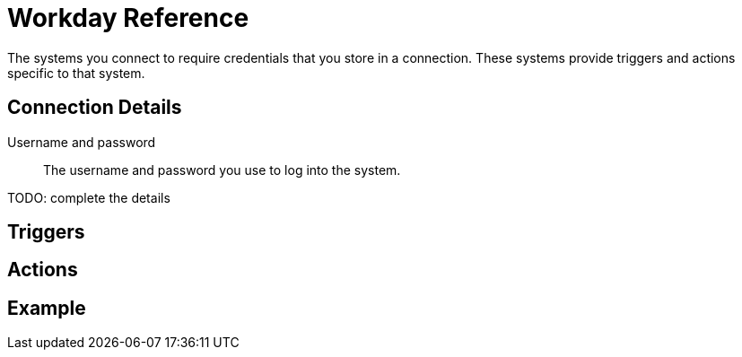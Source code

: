 = Workday Reference

The systems you connect to require credentials that you store in a connection.
These systems provide triggers and actions specific to that system.

== Connection Details

Username and password::

The username and password you use to log into the system.

TODO: complete the details

== Triggers

== Actions

== Example